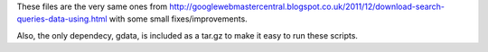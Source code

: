 These files are the very same ones from
http://googlewebmastercentral.blogspot.co.uk/2011/12/download-search-queries-data-using.html
with some small fixes/improvements.

Also, the only dependecy, gdata, is included as a tar.gz to make it easy to
run these scripts.
